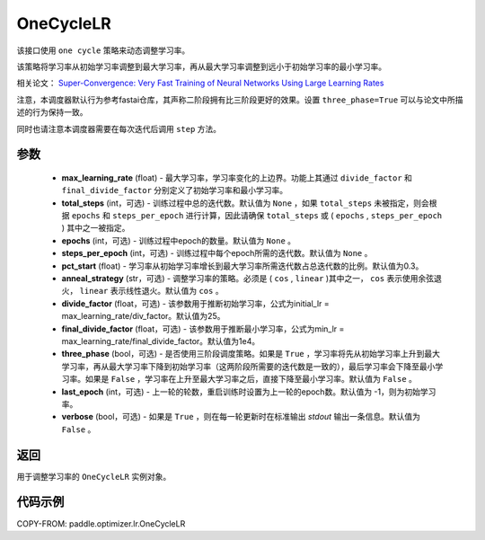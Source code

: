 .. _cn_api_paddle_optimizer_lr_OneCycleLR:

OneCycleLR
-----------------------------------

.. py:class:: paddle.optimizer.lr.OneCycleLR(max_learning_rate, total_steps=None, epochs=None, steps_per_epoch=None, pct_start=0.3, anneal_strategy='cos', divide_factor=25., final_divide_factor=1e4, three_phase=False, last_epoch=-1, verbose=False)

该接口使用 ``one cycle`` 策略来动态调整学习率。

该策略将学习率从初始学习率调整到最大学习率，再从最大学习率调整到远小于初始学习率的最小学习率。

相关论文： `Super-Convergence: Very Fast Training of Neural Networks Using Large Learning Rates <https://arxiv.org/abs/1708.07120>`_

注意，本调度器默认行为参考fastai仓库，其声称二阶段拥有比三阶段更好的效果。设置 ``three_phase=True`` 可以与论文中所描述的行为保持一致。

同时也请注意本调度器需要在每次迭代后调用 ``step`` 方法。

参数
::::::::::::

    - **max_learning_rate** (float) - 最大学习率，学习率变化的上边界。功能上其通过 ``divide_factor`` 和 ``final_divide_factor`` 分别定义了初始学习率和最小学习率。
    - **total_steps** (int，可选) - 训练过程中总的迭代数。默认值为 ``None`` ，如果 ``total_steps`` 未被指定，则会根据 ``epochs`` 和 ``steps_per_epoch`` 进行计算，因此请确保 ``total_steps`` 或 ( ``epochs`` , ``steps_per_epoch`` ) 其中之一被指定。
    - **epochs** (int，可选) - 训练过程中epoch的数量。默认值为 ``None`` 。
    - **steps_per_epoch** (int，可选) - 训练过程中每个epoch所需的迭代数。默认值为 ``None`` 。
    - **pct_start** (float) - 学习率从初始学习率增长到最大学习率所需迭代数占总迭代数的比例。默认值为0.3。
    - **anneal_strategy** (str，可选) - 调整学习率的策略。必须是 ( ``cos`` , ``linear`` )其中之一， ``cos`` 表示使用余弦退火， ``linear`` 表示线性退火。默认值为 ``cos`` 。
    - **divide_factor** (float，可选) - 该参数用于推断初始学习率，公式为initial_lr = max_learning_rate/div_factor。默认值为25。
    - **final_divide_factor** (float，可选) - 该参数用于推断最小学习率，公式为min_lr = max_learning_rate/final_divide_factor。默认值为1e4。
    - **three_phase** (bool，可选) - 是否使用三阶段调度策略。如果是 ``True`` ，学习率将先从初始学习率上升到最大学习率，再从最大学习率下降到初始学习率（这两阶段所需要的迭代数是一致的），最后学习率会下降至最小学习率。如果是 ``False`` ，学习率在上升至最大学习率之后，直接下降至最小学习率。默认值为 ``False`` 。
    - **last_epoch** (int，可选) - 上一轮的轮数，重启训练时设置为上一轮的epoch数。默认值为 -1，则为初始学习率。
    - **verbose** (bool，可选) - 如果是 ``True`` ，则在每一轮更新时在标准输出 `stdout` 输出一条信息。默认值为 ``False`` 。

返回
::::::::::::
用于调整学习率的 ``OneCycleLR`` 实例对象。

代码示例
::::::::::::

COPY-FROM: paddle.optimizer.lr.OneCycleLR